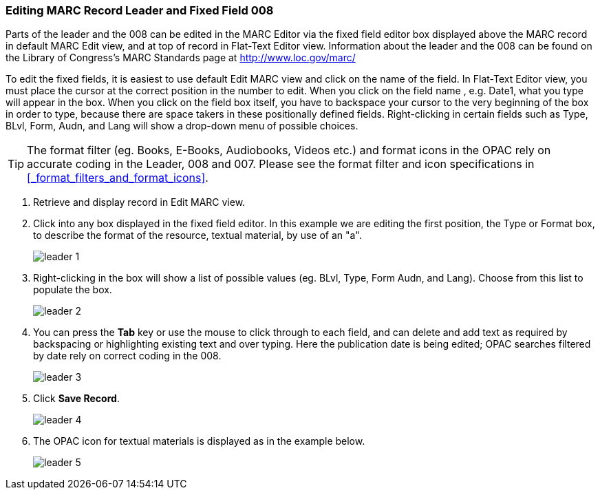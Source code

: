 Editing MARC Record Leader and Fixed Field 008
~~~~~~~~~~~~~~~~~~~~~~~~~~~~~~~~~~~~~~~~~~~~~~


Parts of the leader and the 008 can be edited in the MARC Editor via the fixed field editor box displayed above the MARC record in default MARC Edit view, and at top of record in Flat-Text Editor view. Information about the leader and the 008 can be found on the Library of Congress's MARC Standards page at http://www.loc.gov/marc/

To edit the fixed fields, it is easiest to use default Edit MARC view and click on the name of the field. In Flat-Text Editor view, you must place the cursor at the correct position in the number to edit. When you click on the field name , e.g. Date1, what you type will appear in the box. When you click on the field box itself, you have to backspace your cursor to the very beginning of the box in order to type, because there are space takers in these positionally defined fields. Right-clicking in certain fields such as Type, BLvl, Form, Audn, and Lang will show a drop-down menu of possible choices.

[TIP]
=====
The format filter (eg. Books, E-Books, Audiobooks, Videos etc.) and format icons in the OPAC rely on accurate coding in the Leader, 008 and 007. Please see the format filter and icon specifications in xref:_format_filters_and_format_icons[].
=====

. Retrieve and display record in Edit MARC view.
. Click into any box displayed in the fixed field editor. In this example we are editing the first position, the Type or Format box, to describe the format of the resource, textual material, by use of an "a".
+
image::images/cat/leader-1.png[]
+
. Right-clicking in the box will show a list of possible values (eg. BLvl, Type, Form Audn, and Lang). Choose from this list to populate the box.
+
image::images/cat/leader-2.png[]
+
. You can press the *Tab* key or use the mouse to click through to each field, and can delete and add text as required by backspacing or highlighting existing text and over typing. Here the publication date is being edited; OPAC searches filtered by date rely on correct coding in the 008.
+
image::images/cat/leader-3.png[]
+
. Click *Save Record*.
+
image::images/cat/leader-4.png[]
+
. The OPAC icon for textual materials is displayed as in the example below.
+
image::images/cat/leader-5.png[]
